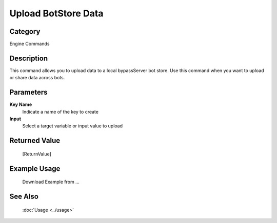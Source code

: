 Upload BotStore Data
====================

Category
--------
Engine Commands

Description
-----------

This command allows you to upload data to a local bypassServer bot store. Use this command when you want to upload or share data across bots.

Parameters
----------

**Key Name**
	Indicate a name of the key to create

**Input**
	Select a target variable or input value to upload



Returned Value
--------------
	[ReturnValue]

Example Usage
-------------

	Download Example from ...

See Also
--------
	:doc:`Usage <../usage>`
	
